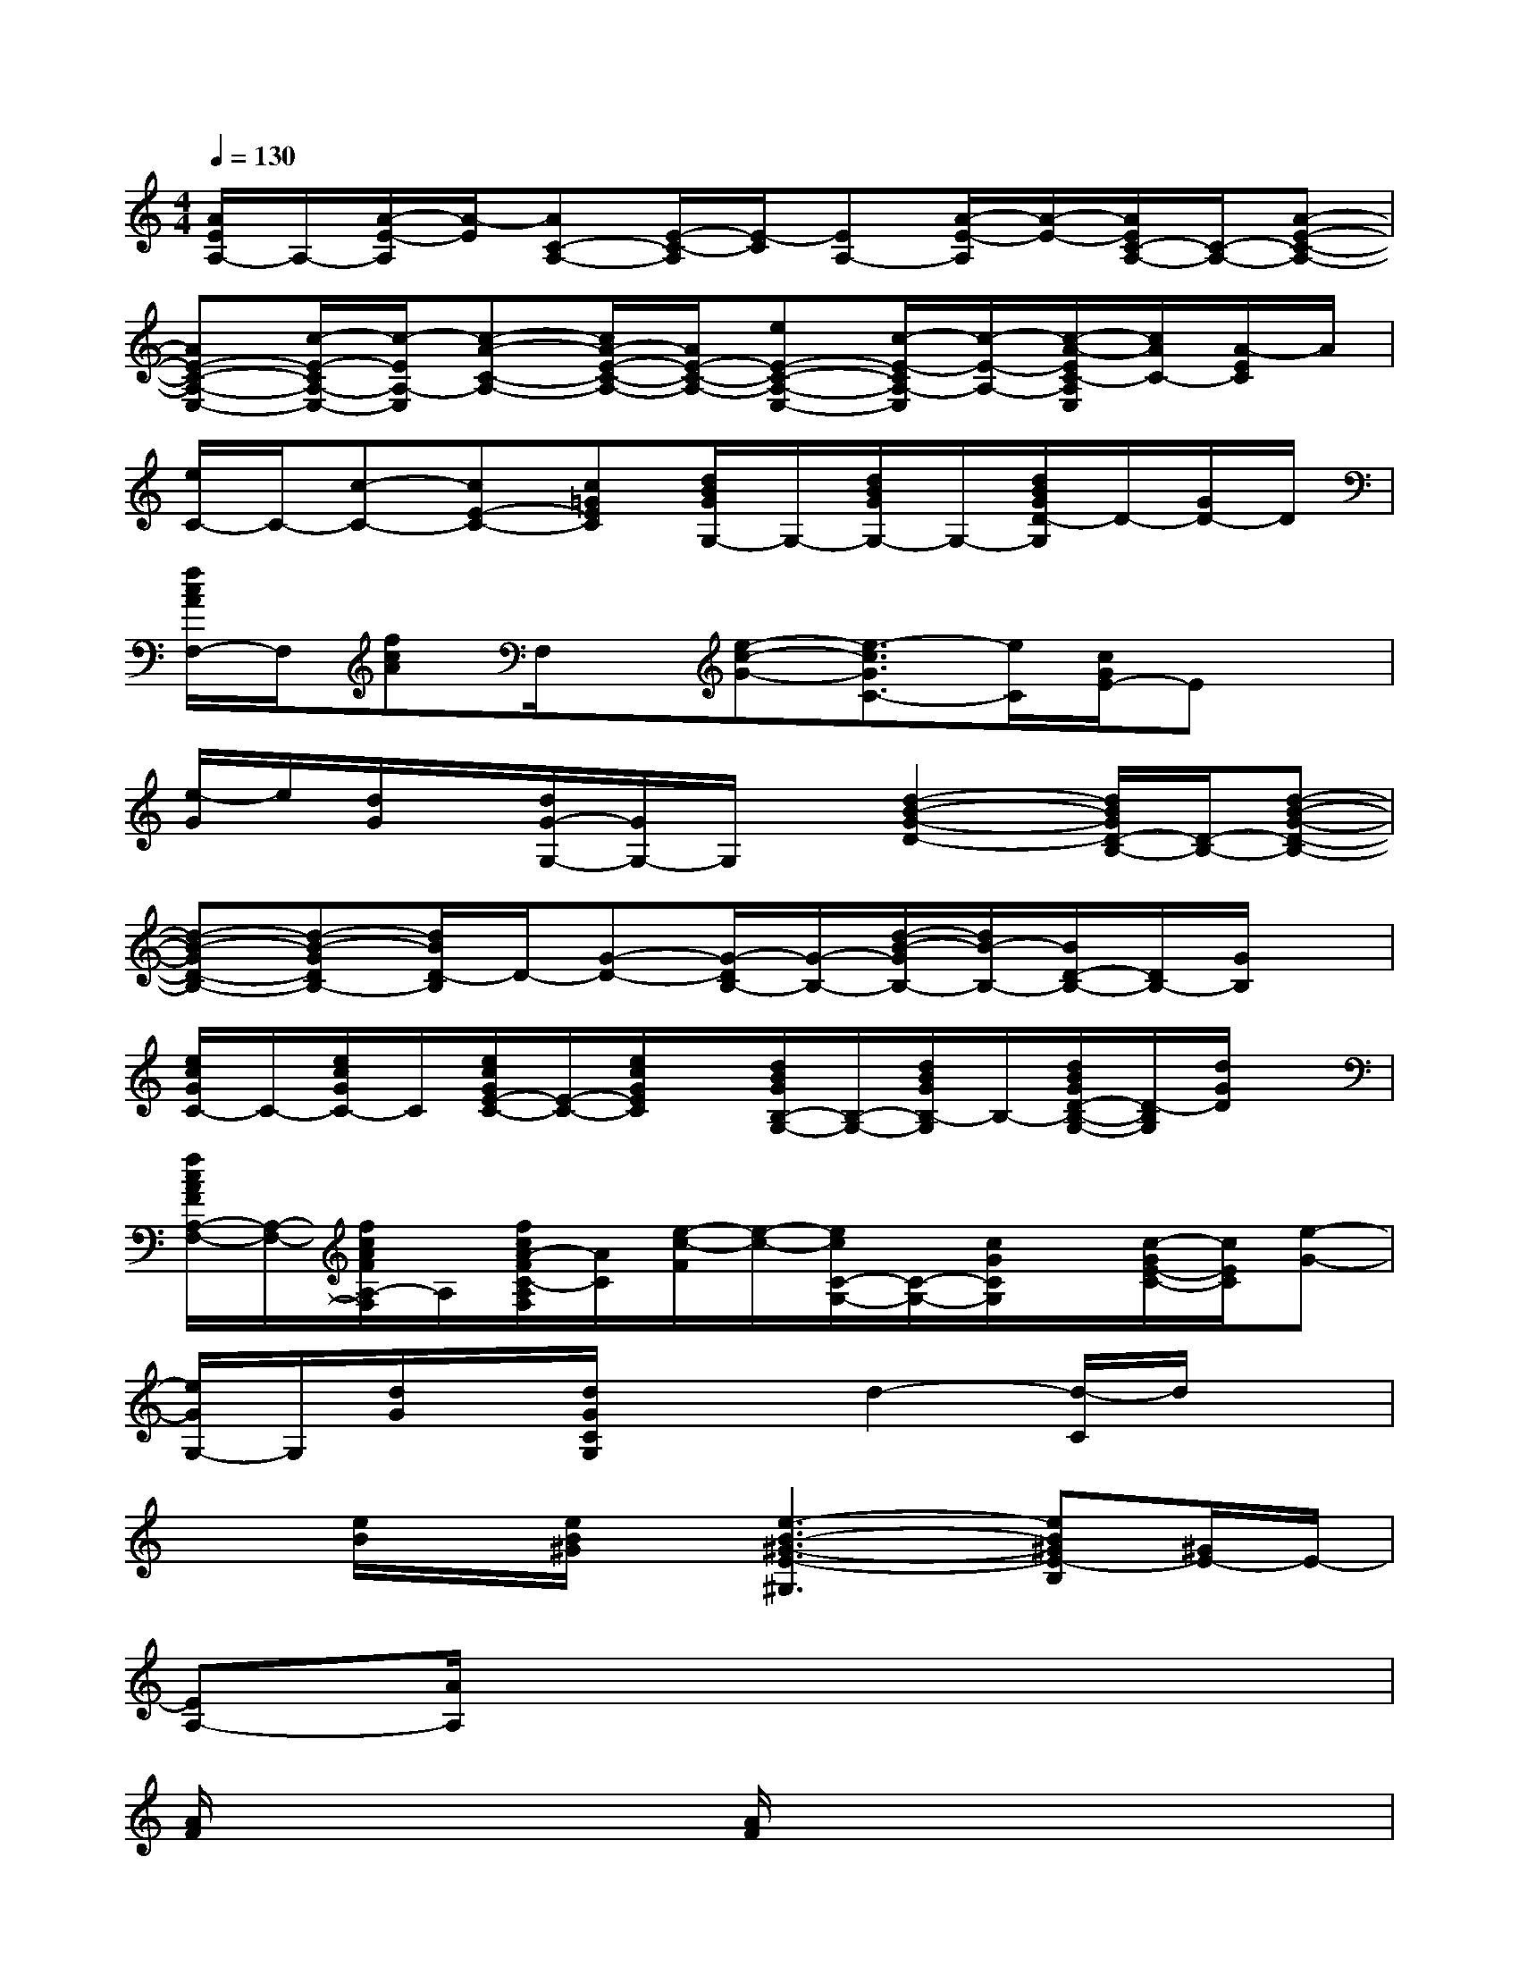 X:1
T:
M:4/4
L:1/8
Q:1/4=130
K:C%0sharps
V:1
[A/2E/2A,/2-]A,/2-[A/2-E/2-A,/2][A/2-E/2][AC-A,-][E/2-C/2-A,/2][E/2-C/2][EA,-][A/2-E/2-A,/2][A/2-E/2-][A/2E/2C/2-A,/2-][C/2-A,/2-][A-E-C-A,-]|
[AE-C-A,-E,-][c/2-E/2-C/2A,/2-E,/2-][c/2-E/2A,/2-E,/2][c-A-C-A,-][c/2A/2-E/2-C/2-A,/2-][A/2E/2-C/2-A,/2-][eE-C-A,-E,-][c/2-E/2-C/2A,/2-E,/2][c/2-E/2-A,/2-][c/2-A/2-E/2C/2-A,/2E,/2][c/2A/2C/2-][A/2-E/2C/2]A/2|
[e/2C/2-]C/2-[c-C-][cE-C-][c=GEC][d/2B/2G/2G,/2-]G,/2-[d/2B/2G/2G,/2-]G,/2-[d/2B/2G/2D/2-G,/2]D/2-[G/2D/2-]D/2|
[f/2c/2A/2F,/2-]F,/2[fcA]F,/2x/2[e-c-G-][e3/2-c3/2G3/2C3/2-][e/2C/2][c/2G/2E/2-]Ex/2|
[e/2-G/2]e/2[d/2G/2]x/2[d/2G/2-G,/2-][G/2G,/2-]G,/2x/2[d2-B2-G2-D2-][d/2B/2G/2D/2-B,/2-][D/2-B,/2-][d-B-G-D-B,-]|
[d-B-GD-B,-][d-B-GDB,-][d/2B/2D/2-B,/2]D/2-[G-D-][G/2-D/2B,/2-][G/2-B,/2-][d/2-B/2-G/2B,/2-][d/2B/2-B,/2-][B/2D/2-B,/2-][D/2B,/2-][G/2B,/2]x/2|
[e/2c/2G/2C/2-]C/2-[e/2c/2G/2C/2-]C/2[e/2c/2G/2E/2-C/2-][E/2-C/2-][e/2c/2G/2E/2C/2]x/2[d/2B/2G/2B,/2-G,/2-][B,/2-G,/2-][d/2B/2G/2B,/2-G,/2]B,/2-[d/2B/2G/2D/2-B,/2-G,/2-][D/2-B,/2G,/2][d/2G/2D/2]x/2|
[f/2c/2A/2F/2A,/2-F,/2-][A,/2-F,/2-][f/2c/2A/2F/2A,/2-F,/2]A,/2[f/2c/2A/2-F/2C/2-A,/2F,/2][A/2C/2][e/2-c/2-F/2][e/2-c/2-][e/2c/2C/2-G,/2-][C/2-G,/2-][c/2G/2C/2G,/2]x/2[c/2-G/2E/2-C/2-][c/2E/2C/2][e-G-]|
[e/2G/2G,/2-]G,/2[d/2G/2]x/2[d/2G/2C/2G,/2]x3/2d2-[d/2-C/2]d/2x|
x[e/2B/2]x/2[e/2B/2^G/2]x/2[e3-B3-^G3-E3-^G,3][eB^GE-B,][^G/2E/2-]E/2-|
[EA,-][A/2A,/2]x6x/2|
[A/2F/2]x2x/2[A/2F/2]x4x/2|
x2A,/2x/2A/2x2x/2A,/2x3/2|
x2F,/2x/2F/2x/2F,/2x/2F/2x/2F,x|
[A/2A,/2]x/2A/2x3/2A/2x/2[A/2A,/2]x/2AA,/2x3/2|
[A/2F/2]x/2[AF]F,/2x/2[A/2F/2]x3/2F,/2x/2F,/2x/2A/2x/2